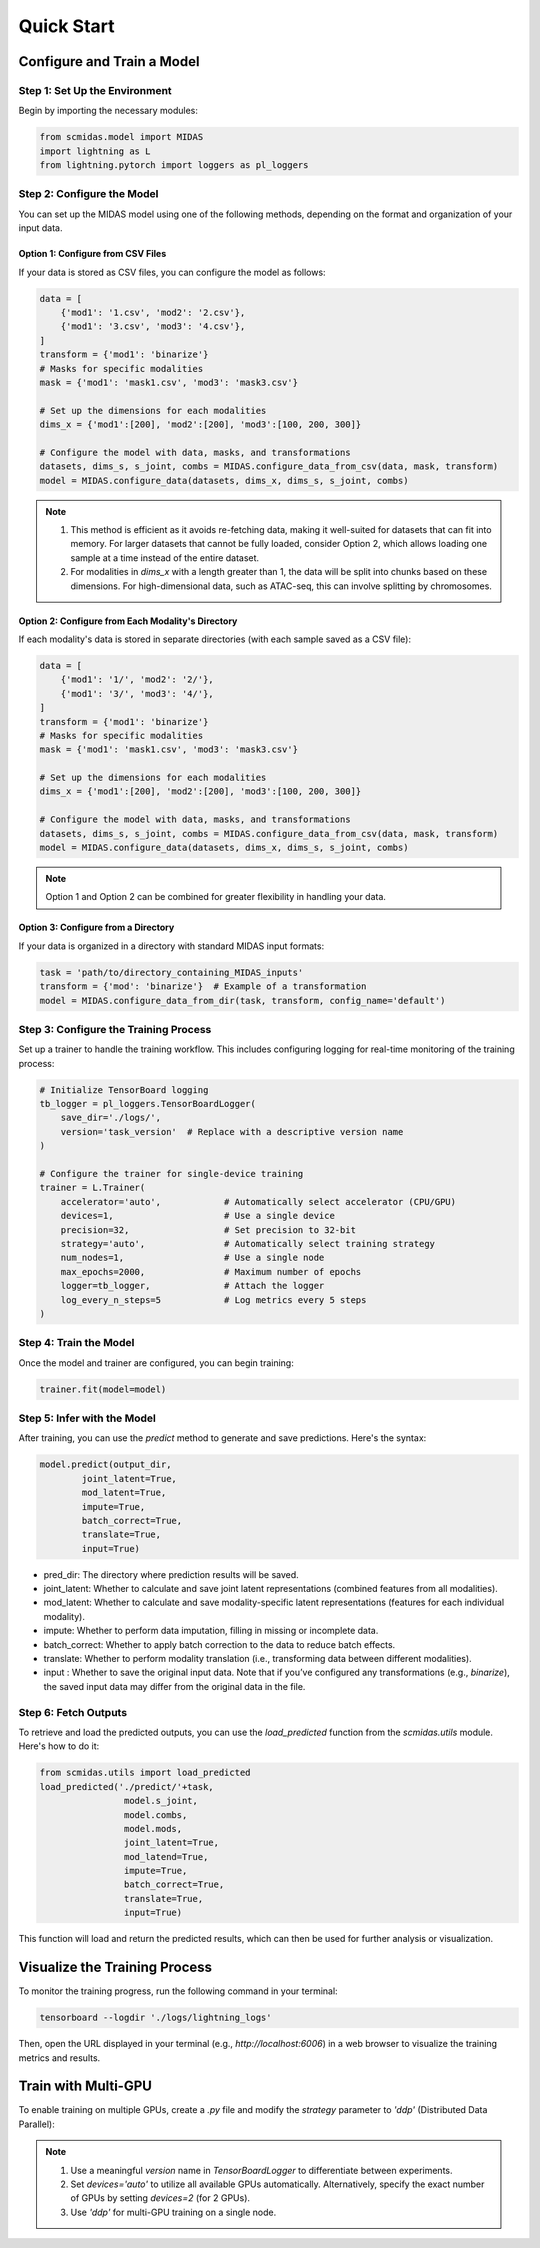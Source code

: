 Quick Start
===========

Configure and Train a Model
~~~~~~~~~~~~~~~~~~~~~~~~~~~

Step 1: Set Up the Environment
------------------------------

Begin by importing the necessary modules:

.. code-block:: python
   
    from scmidas.model import MIDAS
    import lightning as L
    from lightning.pytorch import loggers as pl_loggers

Step 2: Configure the Model
---------------------------
You can set up the MIDAS model using one of the following methods, depending on the format and organization of your input data.

Option 1: Configure from CSV Files
^^^^^^^^^^^^^^^^^^^^^^^^^^^^^^^^^^

If your data is stored as CSV files, you can configure the model as follows:

.. code-block:: python

    data = [
        {'mod1': '1.csv', 'mod2': '2.csv'},
        {'mod1': '3.csv', 'mod3': '4.csv'},
    ]
    transform = {'mod1': 'binarize'}
    # Masks for specific modalities
    mask = {'mod1': 'mask1.csv', 'mod3': 'mask3.csv'}

    # Set up the dimensions for each modalities
    dims_x = {'mod1':[200], 'mod2':[200], 'mod3':[100, 200, 300]}

    # Configure the model with data, masks, and transformations
    datasets, dims_s, s_joint, combs = MIDAS.configure_data_from_csv(data, mask, transform)
    model = MIDAS.configure_data(datasets, dims_x, dims_s, s_joint, combs)

.. note::
    1. This method is efficient as it avoids re-fetching data, making it well-suited for datasets that can fit into memory. For larger datasets that cannot be fully loaded, consider Option 2, which allows loading one sample at a time instead of the entire dataset.
    2. For modalities in `dims_x` with a length greater than 1, the data will be split into chunks based on these dimensions. For high-dimensional data, such as ATAC-seq, this can involve splitting by chromosomes.


Option 2: Configure from Each Modality's Directory
^^^^^^^^^^^^^^^^^^^^^^^^^^^^^^^^^^^^^^^^^^^^^^^^^^

If each modality's data is stored in separate directories (with each sample saved as a CSV file):

.. code-block:: python

    data = [
        {'mod1': '1/', 'mod2': '2/'},
        {'mod1': '3/', 'mod3': '4/'},
    ]
    transform = {'mod1': 'binarize'}
    # Masks for specific modalities
    mask = {'mod1': 'mask1.csv', 'mod3': 'mask3.csv'}

    # Set up the dimensions for each modalities
    dims_x = {'mod1':[200], 'mod2':[200], 'mod3':[100, 200, 300]}

    # Configure the model with data, masks, and transformations
    datasets, dims_s, s_joint, combs = MIDAS.configure_data_from_csv(data, mask, transform)
    model = MIDAS.configure_data(datasets, dims_x, dims_s, s_joint, combs)

.. note::
    Option 1 and Option 2 can be combined for greater flexibility in handling your data.

Option 3: Configure from a Directory
^^^^^^^^^^^^^^^^^^^^^^^^^^^^^^^^^^^^

If your data is organized in a directory with standard MIDAS input formats:

.. code-block:: python

    task = 'path/to/directory_containing_MIDAS_inputs'
    transform = {'mod': 'binarize'}  # Example of a transformation
    model = MIDAS.configure_data_from_dir(task, transform, config_name='default')


Step 3: Configure the Training Process
--------------------------------------

Set up a trainer to handle the training workflow. This includes configuring logging for real-time monitoring of the training process:

.. code-block:: python

    # Initialize TensorBoard logging
    tb_logger = pl_loggers.TensorBoardLogger(
        save_dir='./logs/', 
        version='task_version'  # Replace with a descriptive version name
    )

    # Configure the trainer for single-device training
    trainer = L.Trainer(
        accelerator='auto',            # Automatically select accelerator (CPU/GPU)
        devices=1,                     # Use a single device
        precision=32,                  # Set precision to 32-bit
        strategy='auto',               # Automatically select training strategy
        num_nodes=1,                   # Use a single node
        max_epochs=2000,               # Maximum number of epochs
        logger=tb_logger,              # Attach the logger
        log_every_n_steps=5            # Log metrics every 5 steps
    )

Step 4: Train the Model
-----------------------

Once the model and trainer are configured, you can begin training:

.. code-block:: python

    trainer.fit(model=model)

Step 5: Infer with the Model
----------------------------

After training, you can use the `predict` method to generate and save predictions. Here's the syntax:

.. code-block:: python

    model.predict(output_dir,   
            joint_latent=True,
            mod_latent=True,
            impute=True,
            batch_correct=True,
            translate=True,
            input=True)

- pred_dir: The directory where prediction results will be saved.
- joint_latent: Whether to calculate and save joint latent representations (combined features from all modalities).
- mod_latent: Whether to calculate and save modality-specific latent representations (features for each individual modality).
- impute: Whether to perform data imputation, filling in missing or incomplete data.
- batch_correct: Whether to apply batch correction to the data to reduce batch effects.
- translate: Whether to perform modality translation (i.e., transforming data between different modalities).
- input : Whether to save the original input data. Note that if you’ve configured any transformations (e.g., `binarize`), the saved input data may differ from the original data in the file.

Step 6: Fetch Outputs
---------------------

To retrieve and load the predicted outputs, you can use the `load_predicted` function from the `scmidas.utils` module. Here's how to do it:

.. code-block:: python

    from scmidas.utils import load_predicted
    load_predicted('./predict/'+task, 
                    model.s_joint, 
                    model.combs, 
                    model.mods, 
                    joint_latent=True, 
                    mod_latend=True, 
                    impute=True, 
                    batch_correct=True, 
                    translate=True, 
                    input=True)


This function will load and return the predicted results, which can then be used for further analysis or visualization.

Visualize the Training Process
~~~~~~~~~~~~~~~~~~~~~~~~~~~~~~

To monitor the training progress, run the following command in your terminal:

.. code-block:: python

    tensorboard --logdir './logs/lightning_logs'


Then, open the URL displayed in your terminal (e.g., `http://localhost:6006`) in a web browser to visualize the training metrics and results.

Train with Multi-GPU
~~~~~~~~~~~~~~~~~~~~

To enable training on multiple GPUs, create a `.py` file and modify the `strategy` parameter to `'ddp'` (Distributed Data Parallel):

.. code-block:: python
   :emphasize-lines: 5

    trainer = L.Trainer(
        accelerator='auto',            # Automatically select accelerator (CPU/GPU)
        devices='auto',                # Automatically use all available GPUs
        precision=32,                  # Set precision to 32-bit
        strategy='ddp',                # Enable distributed training with DDP
        num_nodes=1,                   # Use a single node
        max_epochs=2000,               # Maximum number of epochs
        logger=tb_logger,              # Attach the logger
        log_every_n_steps=5            # Log metrics every 5 steps
    )

.. note::
    1. Use a meaningful `version` name in `TensorBoardLogger` to differentiate between experiments.
    2. Set `devices='auto'` to utilize all available GPUs automatically. Alternatively, specify the exact number of GPUs by setting `devices=2` (for 2 GPUs).
    3. Use `'ddp'` for multi-GPU training on a single node.

